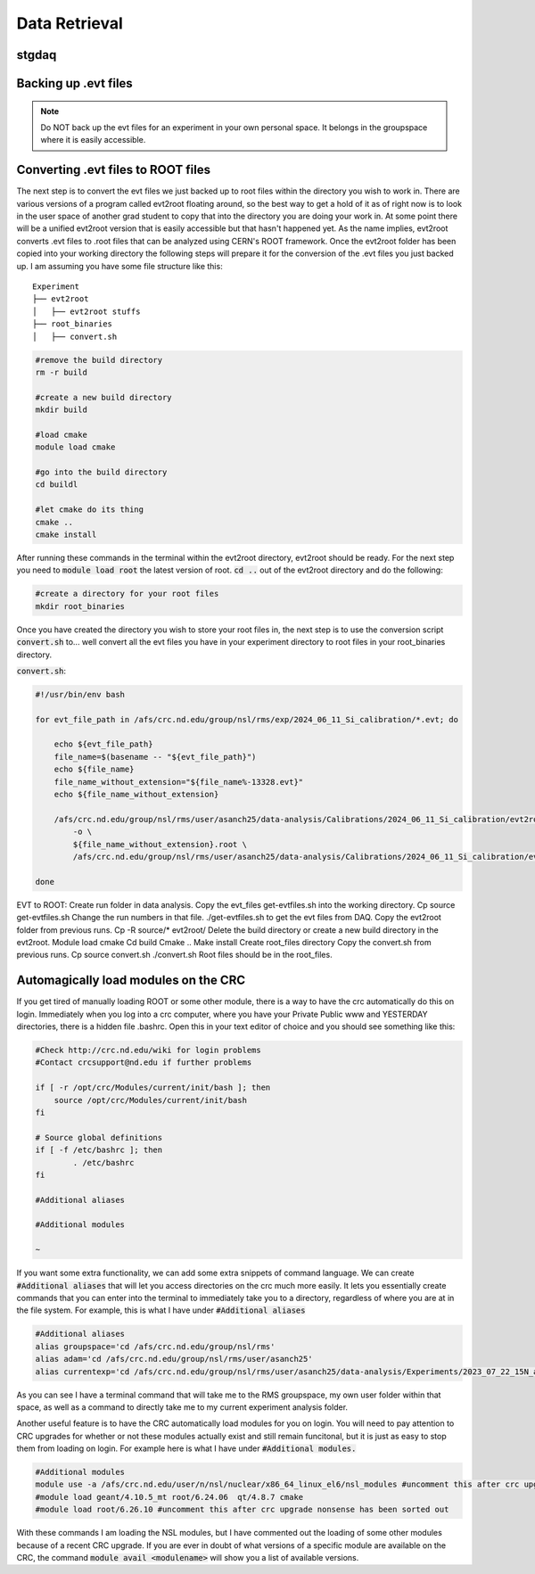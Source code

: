 Data Retrieval
==============
.. _whatis:

stgdaq
--------------------------


Backing up .evt files
---------------------

.. note::
    Do NOT back up the evt files for an experiment in your own personal space. It belongs in the groupspace where it is easily accessible.


Converting .evt files to ROOT files
-----------------------------------
The next step is to convert the evt files we just backed up to root files within the directory you wish to work in. There are various versions of a program called evt2root floating around, so the best way to get a hold of it as of right now is to look in the user space of another grad student to copy that into the directory you are doing your work in. At some point there will be a unified evt2root version that is easily accessible but that hasn't happened yet. As the name implies, evt2root converts .evt files to .root files that can be analyzed using CERN's ROOT framework. Once the evt2root folder has been copied into your working directory the following steps will prepare it for the conversion of the .evt files you just backed up. I am assuming you have some file structure like this:

::

    Experiment
    ├── evt2root         
    │   ├── evt2root stuffs
    ├── root_binaries         
    │   ├── convert.sh
    

.. code-block:: console

    #remove the build directory
    rm -r build

    #create a new build directory
    mkdir build

    #load cmake
    module load cmake

    #go into the build directory
    cd buildl
    
    #let cmake do its thing
    cmake ..
    cmake install

After running these commands in the terminal within the evt2root directory, evt2root should be ready. For the next step you need to :code:`module load root` the latest version of root. :code:`cd ..` out of the evt2root directory and do the following:

.. code-block:: console

    #create a directory for your root files
    mkdir root_binaries

Once you have created the directory you wish to store your root files in, the next step is to use the conversion script :code:`convert.sh` to... well convert all the evt files you have in your experiment directory to root files in your root_binaries directory. 


:code:`convert.sh`:

.. code-block:: console

    #!/usr/bin/env bash

    for evt_file_path in /afs/crc.nd.edu/group/nsl/rms/exp/2024_06_11_Si_calibration/*.evt; do
    
        echo ${evt_file_path}
        file_name=$(basename -- "${evt_file_path}")
        echo ${file_name}
        file_name_without_extension="${file_name%-13328.evt}"
        echo ${file_name_without_extension}
    
        /afs/crc.nd.edu/group/nsl/rms/user/asanch25/data-analysis/Calibrations/2024_06_11_Si_calibration/evt2root/exec/evt2root \
            -o \
            ${file_name_without_extension}.root \
            /afs/crc.nd.edu/group/nsl/rms/user/asanch25/data-analysis/Calibrations/2024_06_11_Si_calibration/evt_files/${file_name}
    
    done








EVT to ROOT:
Create run folder in data analysis.
Copy the evt_files get-evtfiles.sh into the working directory. Cp source get-evtfiles.sh
Change the run numbers in that file.
./get-evtfiles.sh to get the evt files from DAQ.
Copy the evt2root folder from previous runs. Cp -R source/* evt2root/
Delete the build directory or create a new build directory in the evt2root.
Module load cmake
Cd build
Cmake ..
Make install
Create root_files directory
Copy the convert.sh from previous runs. Cp source convert.sh
./convert.sh
Root files should be in the root_files.












Automagically load modules on the CRC
-------------------------------------
If you get tired of manually loading ROOT or some other module, there is a way to have the crc automatically do this on login. Immediately when you log into a crc computer, where you have your Private Public www and YESTERDAY directories, there is a hidden file .bashrc. Open this in your text editor of choice and you should see something like this:

.. code-block:: console

    #Check http://crc.nd.edu/wiki for login problems
    #Contact crcsupport@nd.edu if further problems

    if [ -r /opt/crc/Modules/current/init/bash ]; then
        source /opt/crc/Modules/current/init/bash
    fi

    # Source global definitions
    if [ -f /etc/bashrc ]; then
            . /etc/bashrc
    fi

    #Additional aliases

    #Additional modules

    ~
If you want some extra functionality, we can add some extra snippets of command language. We can create :code:`#Additional aliases` that will let you access directories on the crc much more easily. It lets you essentially create commands that you can enter into the terminal to immediately take you to a directory, regardless of where you are at in the file system. For example, this is what I have under :code:`#Additional aliases`

.. code-block:: console

    #Additional aliases
    alias groupspace='cd /afs/crc.nd.edu/group/nsl/rms'
    alias adam='cd /afs/crc.nd.edu/group/nsl/rms/user/asanch25'
    alias currentexp='cd /afs/crc.nd.edu/group/nsl/rms/user/asanch25/data-analysis/Experiments/2023_07_22_15N_aa'

As you can see I have a terminal command that will take me to the RMS groupspace, my own user folder within that space, as well as a command to directly take me to my current experiment analysis folder. 

Another useful feature is to have the CRC automatically load modules for you on login. You will need to pay attention to CRC upgrades for whether or not these modules actually exist and still remain funcitonal, but it is just as easy to stop them from loading on login. For example here is what I have under :code:`#Additional modules.`

.. code-block:: console

    #Additional modules
    module use -a /afs/crc.nd.edu/user/n/nsl/nuclear/x86_64_linux_el6/nsl_modules #uncomment this after crc upgrade nonsense has been sorted out
    #module load geant/4.10.5_mt root/6.24.06  qt/4.8.7 cmake
    #module load root/6.26.10 #uncomment this after crc upgrade nonsense has been sorted out

With these commands I am loading the NSL modules, but I have commented out the loading of some other modules because of a recent CRC upgrade. If you are ever in doubt of what versions of a specific module are available on the CRC, the command :code:`module avail <modulename>` will show you a list of available versions.

